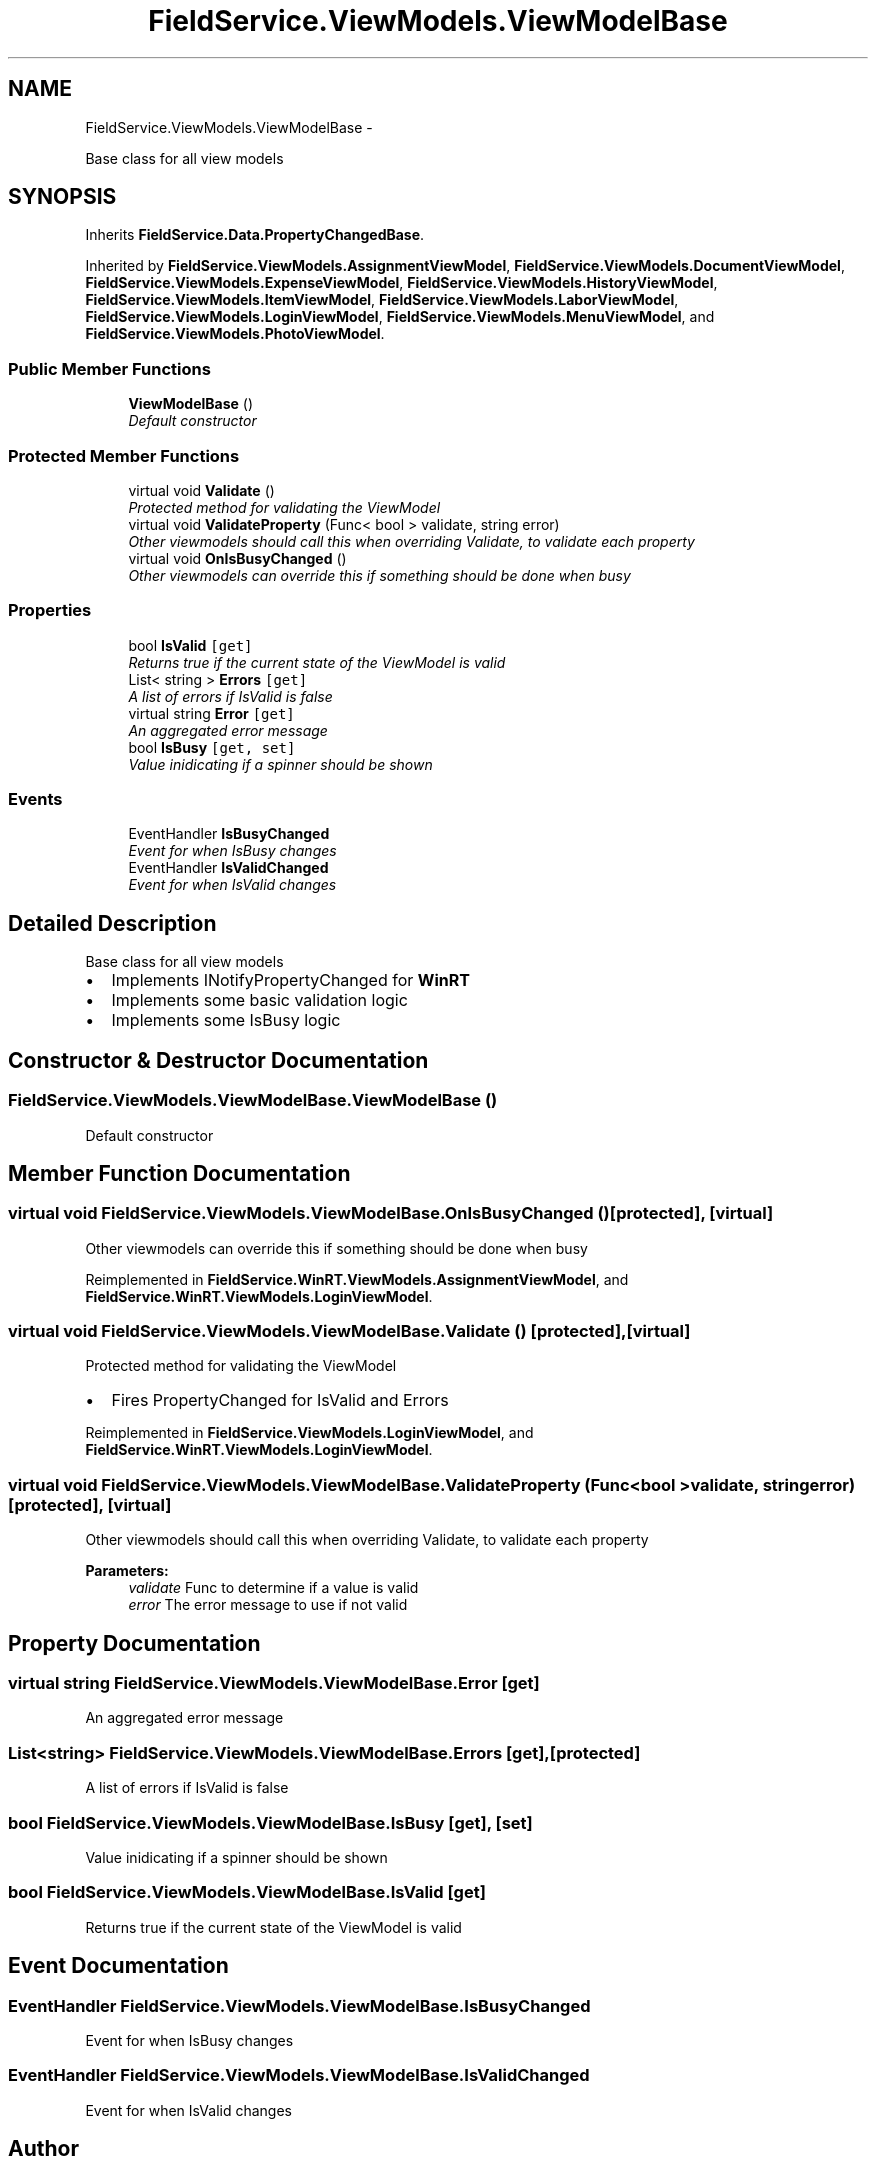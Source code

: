 .TH "FieldService.ViewModels.ViewModelBase" 3 "Tue Jul 1 2014" "My Project" \" -*- nroff -*-
.ad l
.nh
.SH NAME
FieldService.ViewModels.ViewModelBase \- 
.PP
Base class for all view models  

.SH SYNOPSIS
.br
.PP
.PP
Inherits \fBFieldService\&.Data\&.PropertyChangedBase\fP\&.
.PP
Inherited by \fBFieldService\&.ViewModels\&.AssignmentViewModel\fP, \fBFieldService\&.ViewModels\&.DocumentViewModel\fP, \fBFieldService\&.ViewModels\&.ExpenseViewModel\fP, \fBFieldService\&.ViewModels\&.HistoryViewModel\fP, \fBFieldService\&.ViewModels\&.ItemViewModel\fP, \fBFieldService\&.ViewModels\&.LaborViewModel\fP, \fBFieldService\&.ViewModels\&.LoginViewModel\fP, \fBFieldService\&.ViewModels\&.MenuViewModel\fP, and \fBFieldService\&.ViewModels\&.PhotoViewModel\fP\&.
.SS "Public Member Functions"

.in +1c
.ti -1c
.RI "\fBViewModelBase\fP ()"
.br
.RI "\fIDefault constructor \fP"
.in -1c
.SS "Protected Member Functions"

.in +1c
.ti -1c
.RI "virtual void \fBValidate\fP ()"
.br
.RI "\fIProtected method for validating the ViewModel \fP"
.ti -1c
.RI "virtual void \fBValidateProperty\fP (Func< bool > validate, string error)"
.br
.RI "\fIOther viewmodels should call this when overriding Validate, to validate each property \fP"
.ti -1c
.RI "virtual void \fBOnIsBusyChanged\fP ()"
.br
.RI "\fIOther viewmodels can override this if something should be done when busy \fP"
.in -1c
.SS "Properties"

.in +1c
.ti -1c
.RI "bool \fBIsValid\fP\fC [get]\fP"
.br
.RI "\fIReturns true if the current state of the ViewModel is valid \fP"
.ti -1c
.RI "List< string > \fBErrors\fP\fC [get]\fP"
.br
.RI "\fIA list of errors if IsValid is false \fP"
.ti -1c
.RI "virtual string \fBError\fP\fC [get]\fP"
.br
.RI "\fIAn aggregated error message \fP"
.ti -1c
.RI "bool \fBIsBusy\fP\fC [get, set]\fP"
.br
.RI "\fIValue inidicating if a spinner should be shown \fP"
.in -1c
.SS "Events"

.in +1c
.ti -1c
.RI "EventHandler \fBIsBusyChanged\fP"
.br
.RI "\fIEvent for when IsBusy changes \fP"
.ti -1c
.RI "EventHandler \fBIsValidChanged\fP"
.br
.RI "\fIEvent for when IsValid changes \fP"
.in -1c
.SH "Detailed Description"
.PP 
Base class for all view models 


.IP "\(bu" 2
Implements INotifyPropertyChanged for \fBWinRT\fP
.IP "\(bu" 2
Implements some basic validation logic
.IP "\(bu" 2
Implements some IsBusy logic 
.PP

.SH "Constructor & Destructor Documentation"
.PP 
.SS "FieldService\&.ViewModels\&.ViewModelBase\&.ViewModelBase ()"

.PP
Default constructor 
.SH "Member Function Documentation"
.PP 
.SS "virtual void FieldService\&.ViewModels\&.ViewModelBase\&.OnIsBusyChanged ()\fC [protected]\fP, \fC [virtual]\fP"

.PP
Other viewmodels can override this if something should be done when busy 
.PP
Reimplemented in \fBFieldService\&.WinRT\&.ViewModels\&.AssignmentViewModel\fP, and \fBFieldService\&.WinRT\&.ViewModels\&.LoginViewModel\fP\&.
.SS "virtual void FieldService\&.ViewModels\&.ViewModelBase\&.Validate ()\fC [protected]\fP, \fC [virtual]\fP"

.PP
Protected method for validating the ViewModel 
.IP "\(bu" 2
Fires PropertyChanged for IsValid and Errors 
.PP

.PP
Reimplemented in \fBFieldService\&.ViewModels\&.LoginViewModel\fP, and \fBFieldService\&.WinRT\&.ViewModels\&.LoginViewModel\fP\&.
.SS "virtual void FieldService\&.ViewModels\&.ViewModelBase\&.ValidateProperty (Func< bool >validate, stringerror)\fC [protected]\fP, \fC [virtual]\fP"

.PP
Other viewmodels should call this when overriding Validate, to validate each property 
.PP
\fBParameters:\fP
.RS 4
\fIvalidate\fP Func to determine if a value is valid
.br
\fIerror\fP The error message to use if not valid
.RE
.PP

.SH "Property Documentation"
.PP 
.SS "virtual string FieldService\&.ViewModels\&.ViewModelBase\&.Error\fC [get]\fP"

.PP
An aggregated error message 
.SS "List<string> FieldService\&.ViewModels\&.ViewModelBase\&.Errors\fC [get]\fP, \fC [protected]\fP"

.PP
A list of errors if IsValid is false 
.SS "bool FieldService\&.ViewModels\&.ViewModelBase\&.IsBusy\fC [get]\fP, \fC [set]\fP"

.PP
Value inidicating if a spinner should be shown 
.SS "bool FieldService\&.ViewModels\&.ViewModelBase\&.IsValid\fC [get]\fP"

.PP
Returns true if the current state of the ViewModel is valid 
.SH "Event Documentation"
.PP 
.SS "EventHandler FieldService\&.ViewModels\&.ViewModelBase\&.IsBusyChanged"

.PP
Event for when IsBusy changes 
.SS "EventHandler FieldService\&.ViewModels\&.ViewModelBase\&.IsValidChanged"

.PP
Event for when IsValid changes 

.SH "Author"
.PP 
Generated automatically by Doxygen for My Project from the source code\&.
